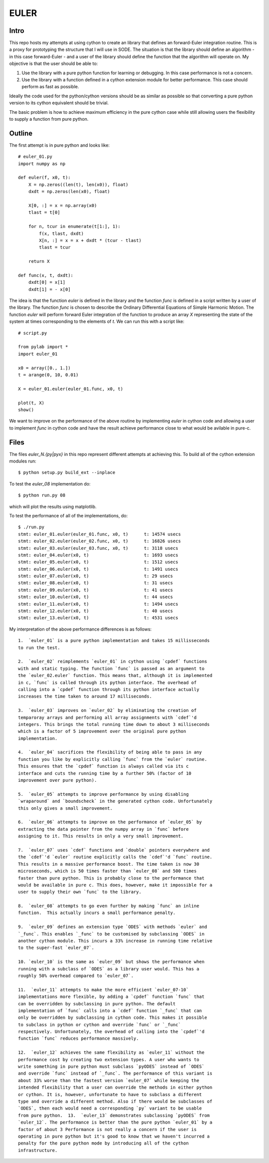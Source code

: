 EULER
=====

Intro
-----

This repo hosts my attempts at using cython to create an library that defines
an forward-Euler integration routine. This is a proxy for prototyping the
structure that I will use in SODE. The situation is that the library should
define an algorithm - in this case forward-Euler - and a user of the library
should define the function that the algorithm will operate on. My objective is
that the user should be able to:

1. Use the library with a pure python function for learning or debugging. In
   this case performance is not a concern.
2. Use the library with a function defined in a cython extension module for
   better performance. This case should perform as fast as possible.

Ideally the code used for the python/cython versions should be as similar as
possible so that converting a pure python version to its cython equivalent
should be trivial.

The basic problem is how to achieve maximum efficiency in the pure cython case
while still allowing users the flexibility to supply a function from pure
python.

Outline
-------

The first attempt is in pure python and looks like::

    # euler_01.py
    import numpy as np

    def euler(f, x0, t):
        X = np.zeros((len(t), len(x0)), float)
        dxdt = np.zeros(len(x0), float)

        X[0, :] = x = np.array(x0)
        tlast = t[0]

        for n, tcur in enumerate(t[1:], 1):
            f(x, tlast, dxdt)
            X[n, :] = x = x + dxdt * (tcur - tlast)
            tlast = tcur

        return X

    def func(x, t, dxdt):
        dxdt[0] = x[1]
        dxdt[1] = - x[0]

The idea is that the function `euler` is defined in the library and the
function `func` is defined in a script written by a user of the library. The
function `func` is chosen to describe the Ordinary Differential Equations of
Simple Harmonic Motion. The function `euler` will perform forward Euler
integration of the function to produce an array `X` representing the state of
the system at times corresponding to the elements of `t`. We can run this with
a script like::

    # script.py

    from pylab import *
    import euler_01

    x0 = array([0., 1.])
    t = arange(0, 10, 0.01)

    X = euler_01.euler(euler_01.func, x0, t)

    plot(t, X)
    show()

We want to improve on the performance of the above routine by implementing
`euler` in cython code and allowing a user to implement `func` in cython code
and have the result achieve performance close to what would be avilable in
pure-c.

Files
-----

The files `euler_N.{py|pyx}` in this repo represent different attempts at
achieving this. To build all of the cython extension modules run::

    $ python setup.py build_ext --inplace

To test the `euler_08` implementation do::

    $ python run.py 08

which will plot the results using matplotlib.

To test the performance of all of the implementations, do::

    $ ./run.py
    stmt: euler_01.euler(euler_01.func, x0, t)      t: 14574 usecs
    stmt: euler_02.euler(euler_02.func, x0, t)      t: 16826 usecs
    stmt: euler_03.euler(euler_03.func, x0, t)      t: 3118 usecs
    stmt: euler_04.euler(x0, t)                     t: 1693 usecs
    stmt: euler_05.euler(x0, t)                     t: 1512 usecs
    stmt: euler_06.euler(x0, t)                     t: 1491 usecs
    stmt: euler_07.euler(x0, t)                     t: 29 usecs
    stmt: euler_08.euler(x0, t)                     t: 31 usecs
    stmt: euler_09.euler(x0, t)                     t: 41 usecs
    stmt: euler_10.euler(x0, t)                     t: 44 usecs
    stmt: euler_11.euler(x0, t)                     t: 1494 usecs
    stmt: euler_12.euler(x0, t)                     t: 40 usecs
    stmt: euler_13.euler(x0, t)                     t: 4531 usecs

My interpretation of the above performance differences is as follows::

    1.  `euler_01` is a pure python implementation and takes 15 millisseconds
    to run the test.
    
    2.  `euler_02` reimplements `euler_01` in cython using `cpdef` functions
    with and static typing. The function `func` is passed as an argument to
    the `euler_02.euler` function. This means that, although it is implemented
    in c, `func` is called through its python interface. The overhead of
    calling into a `cpdef` function through its python interface actually
    increases the time taken to around 17 milliseconds.
    
    3.  `euler_03` improves on `euler_02` by eliminating the creation of
    temparoray arrays and performing all array assignments with `cdef`'d
    integers. This brings the total running time down to about 3 milliseconds
    which is a factor of 5 improvement over the original pure python
    implementation.
    
    4.  `euler_04` sacrifices the flexibility of being able to pass in any
    function you like by explicitly calling `func` from the `euler` routine.
    This ensures that the `cpdef` function is always called via its c
    interface and cuts the running time by a further 50% (factor of 10
    improvement over pure python).
    
    5.  `euler_05` attempts to improve performance by using disabling
    `wraparound` and `boundscheck` in the generated cython code. Unfortunately
    this only gives a small improvement.
    
    6.  `euler_06` attempts to improve on the performance of `euler_05` by
    extracting the data pointer from the numpy array in `func` before
    assigning to it. This results in only a very small improvement.
    
    7.  `euler_07` uses `cdef` functions and `double` pointers everywhere and
    the `cdef`'d `euler` routine explicitly calls the `cdef`'d `func` routine.
    This results in a massive performance boost. The time taken is now 30
    microseconds, which is 50 times faster than `euler_08` and 500 times
    faster than pure python. This is probably close to the performance that
    would be available in pure c. This does, however, make it impossible for a
    user to supply their own `func` to the library.
    
    8.  `euler_08` attempts to go even further by making `func` an inline
    function.  This actually incurs a small performance penalty.
    
    9.  `euler_09` defines an extension type `ODES` with methods `euler` and
    `_func`. This enables `_func` to be customised by subclassing `ODES` in
    another cython module. This incurs a 33% increase in running time relative
    to the super-fast `euler_07`.
    
    10. `euler_10` is the same as `euler_09` but shows the performance when
    running with a subclass of `ODES` as a library user would. This has a
    roughly 50% overhead compared to `euler_07`.
    
    11.  `euler_11` attempts to make the more efficient `euler_07-10`
    implementations more flexible, by adding a `cpdef` function `func` that
    can be overridden by subclassing in pure python. The default
    implementation of `func` calls into a `cdef` function `_func` that can
    only be overridden by subclassing in cython code. This makes it possible
    to subclass in python or cython and override `func` or `_func`
    respectively. Unfortunately, the overhead of calling into the `cpdef`'d
    function `func` reduces performance massively.
    
    12.  `euler_12` achieves the same flexibility as `euler_11` without the
    performance cost by creating two extension types. A user who wants to
    write something in pure python must subclass `pyODES` instead of `ODES`
    and override `func` instead of `_func`. The performance of this variant is
    about 33% worse than the fastest version `euler_07` while keeping the
    intended flexibility that a user can override the methods in either python
    or cython. It is, however, unfortunate to have to subclass a different
    type and override a different method. Also if there would be subclasses of
    `ODES`, then each would need a corresponding `py` variant to be usable
    from pure python.  13.  `euler_13` demonstrates subclassing `pyODES` from
    `euler_12`. The performance is better than the pure python `euler_01` by a
    factor of about 3 Performance is not really a concern if the user is
    operating in pure python but it's good to know that we haven't incurred a
    penalty for the pure python mode by introducing all of the cython
    infrastructure.


